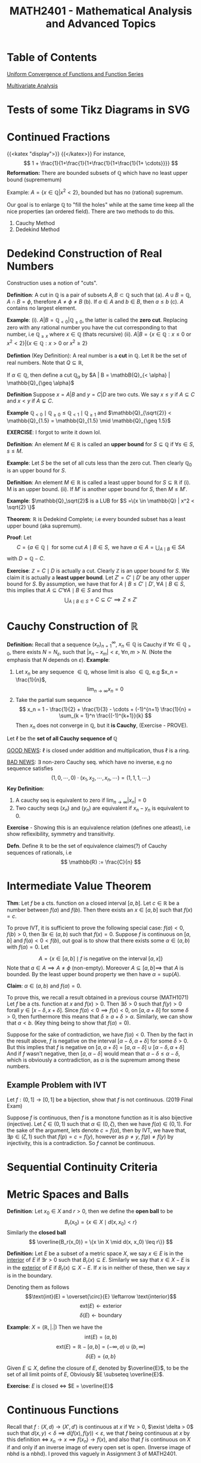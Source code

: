#+TITLE: *MATH2401 - Mathematical Analysis and Advanced Topics*
#+LATEX_HEADER: \usepackage{parskip}
#+LATEX_HEADER: \usepackage{tikz}
#+LATEX_HEADER: \newcommand{\abs}[1]{\left| #1 \right|}
#+LATEX_HEADER: \usepackage{import}
#+LATEX_HEADER: \usepackage{xifthen}
#+LATEX_HEADER: \usepackage{pdfpages}
#+LATEX_HEADER: \usepackage{transparent}
#+LATEX_HEADER: \newcommand{\incfig}[1]{%
#+LATEX_HEADER:     \def\svgwidth{\columnwidth}
#+LATEX_HEADER:     \import{./}{#1.pdf_tex}
#+LATEX_HEADER: }

* Table of Contents
[[file:./uniform_convergence][Uniform Convergence of Functions and Function Series]]

[[file:./multivariate][Multivariate Analysis]]
* Tests of some Tikz Diagrams in SVG
# These probably cant be viewed in base notebook directory, simply because they are designed to be viewed from the webpage
[[file:/img/tikz/city.svg]]
[[file:/img/tikz/circumscribe.svg]]
[[file:/img/tikz/perpendicular-bissector.svg]]
* Continued Fractions
   {{<katex "display">}}
   {{</katex>}}
   For instance,
   \[
   1 + \frac{1}{1+\frac{1}{1+\frac{1}{1+\frac{1}{1+ \cdots}}}}
   \]
  *Reformation:* There are bounded subsets of \(\mathbb{Q}\) which have no least upper bound (suprememum)

  Example: \(A = \{x \in \mathbb{Q} | x^2 < 2\}\), bounded but has no (rational) supremum.

  Our goal is to enlarge \(\mathbb{Q}\) to "fill the holes" while at the same time keep all the nice properties (an ordered field). There are two methods to do this.
  1. Cauchy Method
  2. Dedekind Method

* Dedekind Construction of Real Numbers
    Construction uses a notion of "cuts".

   *Definition*: A cut in \(\mathbb{Q}\) is a pair of subsets \(A,B \subset \mathbb{Q}\) such that
     (a). \(A \cup B = \mathbb{Q}, \; A \cap B = \phi\), therefore \(A \neq \phi \neq B\)
     (b). If \(a \in A\) and \(b \in B\), then \(a \leq b\)
     (c). \(A\) contains no largest element.

   
   *Example*:
   (i). \(A | B = \mathbb{Q}_{< 0} | \mathbb{Q}_{\geq 0}\), the latter is called the *zero cut*. Replacing zero with any rational number you have the cut corresponding to that number, i.e \(\mathbb{Q}_{\geq x}\) where \(x \in \mathbb{Q}\) (thats recursive)
     (ii). \(A | B = \{x \in \mathbb{Q} : x \leq 0 \text{ or } x^2 < 2\} | \{x \in \mathbb{Q} : x > 0 \text{ or } x^2 \geq 2\}\)

   *Defintion* (Key Definition): A real number is a *cut* in \(\mathbb{Q}\).
   Let \(\mathbb{R}\) be the set of real numbers. Note that \(Q \subseteq \mathbb{R}\),

   If \(\alpha \in \mathbb{Q}\), then define a cut \(\mathbb{Q}_\alpha\) by \(A | B = \mathbB{Q}_{< \alpha} | \mathbb{Q}_{\geq \alpha}\)

   *Definition* Suppose \(x = A | B\) and \(y = C | D\) are two cuts. We say \(x \leq y\) if \(A \subseteq C\) and \(x < y\) if \(A \subsetneq C\).

   *Example* \(\mathbb{Q}_{< 0} \mid \mathbb{Q}_{\geq 0} \leq \mathbb{Q}_{< 1} \mid \mathbb{Q}_{\geq 1}\) and \(\mathbb{Q}_{\sqrt{2}} < \mathbb{Q}_{1.5} = \mathbb{Q}_{1.5} \mid \mathbb{Q}_{\geq 1.5}\)

   *EXERCISE*: I forgot to write it down lol.

   *Definition*: An element \(M \in \mathbb{R}\) is called an *upper bound* for \(S \subseteq \mathbb{Q}\) if \(\forall s \in S\), \(s \leq M\).
        
   *Example*: Let \(S\) be the set of all cuts less than the zero cut. Then clearly \(\mathbb{Q}_0\) is an upper bound for \(S\).

   *Definition*: An element \(M \in \mathbb{R}\) is called a least upper bound for \(S \subseteq \mathbb{R}\) if
     (i). M is an upper bound.
     (ii). If \(M'\) is another upper bound for \(S\), then \(M \leq M'\).

   *Example*: \(\mathbb{Q}_\sqrt{2}\) is a LUB for \(S =\{x \in \mathbb{Q} | x^2 < \sqrt{2} \}\)

   *Theorem*: \(\mathbb{R}\) is Dedekind Complete; i.e every bounded subset has a least upper bound (aka supremum).

   *Proof*: Let 
   \[C = \{a \in \mathbb{Q} \mid \text{ for some cut } A \mid B \in S, \text{ we have } a \in A = \displaystyle \bigcup_{A \mid B} \in S A\]
   with \(D = \mathbb{Q} - C\).

   *Exercise*: \(\mathbb{Z} = C \mid D\) is actually a cut. Clearly \(\mathbb{Z}\) is an upper bound for \(S\). We claim it is actually a *least upper bound*. Let \(Z' = C' \mid D'\) be any other upper bound for \(S\). By assumption, we have that for \(A \mid B \leq C' \mid D', \; \forall A \mid B \in S\),
   this implies that \(A \subseteq C' \forall A \mid B \in S\) and thus 
   \[
   \bigcup_{A \mid B \in S} = C \subseteq C' \implies Z \leq Z'
   \]

* Cauchy Construction of \(\mathbb{R}\)
   *Definition:* Recall that a sequence \((x_n)_{n=1}^\infty\), \(x_n \in \mathbb{Q}\) is Cauchy if \(\forall \varepsilon \in \mathbb{Q}_{> 0}\), there exists \(N = N_\varepsilon\), such that \(|x_n - x_m| < \varepsilon\), \(\forall n,m > N\). (Note the emphasis that \(N\) depends on \(\varepsilon\)).
   *Example*: 
   1. Let \(x_n\) be any sequence \(\in \mathbb{Q}\), whose limit is also \(\in \mathbb{Q}\), e.g \(x_n = \frac{1}{n}\), 
      \[
      \lim_{n\to \infty} x_n = 0
      \]
   2. Take the partial sum sequence
      \[
      x_n = 1 - \frac{1}{2} + \frac{1}{3} - \cdots + (-1)^{n+1} \frac{1}{n} = \sum_{k = 1}^n \frac{(-1)^{k+1}}{k}
      \]
      Then \(x_n\) does not converge in \(\mathbb{Q}\), but it *is Cauchy*, (Exercise - PROVE). 


   Let \(\ell\) be the *set of all Cauchy sequence of \(\mathbb{Q}\)*
      
   _GOOD NEWS_: \(\ell\) is closed under addition and multiplication, thus \(\ell\) is a ring.

   _BAD NEWS_: \(\exists\) non-zero Cauchy seq. which have no inverse, e.g no sequence satisfies
   \[
   (1,0,\cdots, 0) \cdot (x_1, x_2, \cdots, x_n, \cdots) = (1,1,1, \cdots, )
   \]
   *Key Definition*: 
   1. A cauchy seq is equivalent to zero if \(\lim_{n\to\infty} |x_n| = 0\)
   2. Two cauchy seqs \((x_n)\) and \((y_n)\) are equivalent if \(x_n - y_n\) is equivalent to 0.

   *Exercise* - Showing this is an equivalence relation (defines one atleast), i.e show reflexibility, symmetry and transitivity.

   *Defn*. Define \(\mathbb{R}\) to be the set of equivalence claimes(?) of Cauchy sequences of rationals, i.e
   \[
   \mathbb{R} := \frac{C}{n}
   \]

* Intermediate Value Theorem
*Thm*: Let \(f\) be a cts. function on a closed interval \([a,b]\). Let \(c \in \mathbb{R}\) be a number between \(f(a)\) and \(f(b)\). Then there exists an \(x \in [a,b]\) such that \(f(x) = c\).

To prove IVT, it is sufficient to prove the following special case: \(f(a) < 0\), \(f(b) > 0\), then \(\exists x \in (a,b)\) such that \(f(x) = 0\). Suppose \(f\) is
continuous on \([a,b]\) and \(f(a) < 0 < f(b)\), out goal is to show that there exists some \(\alpha \in (a,b)\) with \(f(\alpha) = 0\). Let

\[
A = \left \{x \in [a,b] \mid f \text{ is negative on the interval } [a,x] \right\}
\]
Note that \(a \in A \implies A \neq \phi\) (non-empty). Moreover \(A \subseteq [a,b] \implies\) that \(A\) is bounded. By the least upper bound property we then have \(\alpha = \text{sup}(A)\).

*Claim*: \(\alpha \in (a,b)\) and \(f(\alpha) = 0\).

To prove this, we recall a result obtained in a previous course (MATH1071)
Let \(f\) be a cts. function at \(x\) and \(f(x) > 0\). Then \(\exists \delta > 0\) such that \(f(y) > 0\) forall \(y \in [x-\delta, x+\delta]\). Since \(f(a) < 0 \implies f(x) < 0\), on \([a, a+ \delta]\) for some \(\delta > 0\), then furthermore this means that \(\delta \geq a + \delta > \alpha\). Similarly, we can show that \(\alpha < b\). (Key thing being to show that \(f(\alpha) = 0\)).

Suppose for the sake of contradiction, we have \(f(\alpha) < 0\). Then by the fact in the result above, \(f\) is negative on the interval \([\alpha - \delta, \alpha + \delta]\) for some \(\delta > 0\). But this implies that \(f\) is negative on
\([a, \alpha + \delta] = [a, \alpha - \delta] \cup [\alpha - \delta, \alpha + \delta]\)
And if \(f\) wasn't negative, then \([a,\alpha - \delta]\) would mean that \(\alpha - \delta \leq \alpha - \delta\), which is obviously a contradiction, as
\(\alpha\) is the supremum among these numbers.

** Example Problem with IVT
Let \(f:(0,1] \to [0,1]\) be a bijection, show that \(f\) is not continuous. (2019 Final Exam)

Suppose \(f\) is continuous, then \(f\) is a monotone function as it is also bijective (injective). Let \(\zeta \in (0,1)\) such that \(\alpha \in (0,\zeta)\), then we have \(f(\alpha) \in (0,1)\). For the sake of the argument, lets denote \(c = f(\alpha)\), then by IVT, we have that, \(\exists p \in (\zeta, 1)\) such that \(f(p) = c = f(y)\), however as \(p \neq y\), \(f(p) \neq f(y)\) by injectivity, this is a contradiction. So \(f\) cannot be continuous.
* Sequential Continuity Criteria
* Metric Spaces and Balls
*Definition*: Let \(x_0 \in X\) and \(r > 0\), then we define the *open ball* to be
\[
B_r(x_0) = \{x \in X \mid d(x,x_0) < r\}
\]
Similarly the *closed ball*
\[
\overline{B_r(x_0)} = \{x \in X \mid d(x, x_0) \leq r\}}
\]

*Definition:* Let \(E\) be a subset of a metric space \(X\), we say \(x \in E\) is in the _interior_ of \(E\) if \(\exists r > 0\) such that \(B_r(x) \subseteq E\). Similarly we say that \(x \in X - E\) is in the _exterior_ of \(E\) if \(B_r(x) \subseteq X - E\). If \(x\) is in neither of these, then we say \(x\) is in the boundary.

Denoting them as follows
\[\text{int}(E) = \overset{\circ}{E} \leftarrow \text{interior}\]
\[\text{ext}(E)\leftarrow \text{exterior}\]
\[\delta(E) \leftarrow \text{boundary}\]

*Example*: \(X = (\mathbb{R}, | . |)\)
Then we have the
\[
\text{int}(E) = (a,b)
\]
\[
\text{ext}(E) = \mathbb{R} - [a,b] = (-\infty, a) \cup (b,\infty)
\]
\[
\delta(E) = \{a,b\}
\]

Given \(E \subseteq X\), define the closure of \(E\), denoted by \(\overline{E}\), to be the set of all limit points of \(E\), Obviously \(E \subseteq \overline{E}\).

*Exercise*: \(E\) is closed \(\iff\) \(E = \overline{E}\)

\begin{center}
\includegraphics{./img/tikz/pdf/city.pdf}
\end{center}
* Continuous Functions
Recall that \(f:(X,d) \to (X',d')\) is continuous at \(x\) if \(\forall \varepsilon > 0\), \(\exist \delta > 0\) such that \(d(x,y) < \delta \implies d(f(x), f(y)) < \varepsilon\), we that \(f\) being continuous at \(x\) by this definition \(\iff\) \(x_n \to x \implies f(x_n) \to f(x)\), and also that \(f\) is continuous on \(X\) if and only if an inverse image of every open set is open. (Inverse image of nbhd is a nbhd). I proved this vaguely in Assignment 3 of MATH2401.
